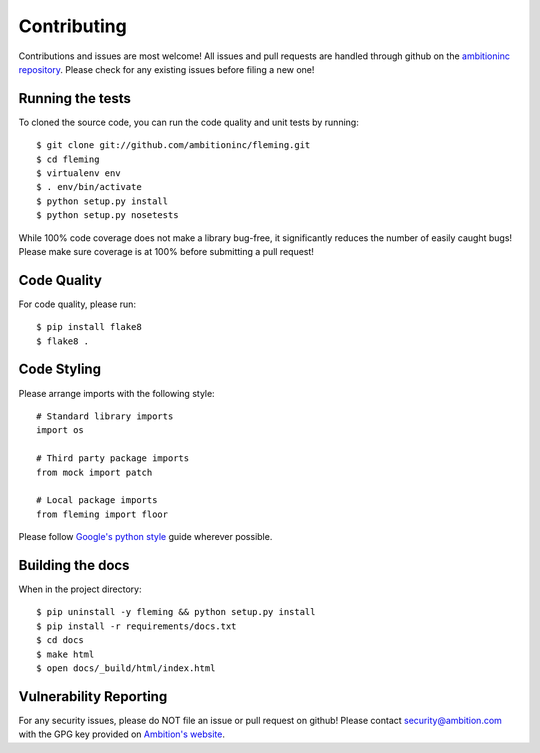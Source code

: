 Contributing
============

Contributions and issues are most welcome! All issues and pull requests are
handled through github on the `ambitioninc repository`_. Please check for any
existing issues before filing a new one!

.. _ambitioninc repository: https://github.com/ambitioninc/fleming

Running the tests
-----------------

To cloned the source code, you can run the code quality and unit tests by
running::

    $ git clone git://github.com/ambitioninc/fleming.git
    $ cd fleming
    $ virtualenv env
    $ . env/bin/activate
    $ python setup.py install
    $ python setup.py nosetests

While 100% code coverage does not make a library bug-free, it significantly
reduces the number of easily caught bugs! Please make sure coverage is at 100%
before submitting a pull request!

Code Quality
------------

For code quality, please run::

    $ pip install flake8
    $ flake8 .

Code Styling
------------
Please arrange imports with the following style::

    # Standard library imports
    import os

    # Third party package imports
    from mock import patch

    # Local package imports
    from fleming import floor

Please follow `Google's python style`_ guide wherever possible.

.. _Google's python style: http://google-styleguide.googlecode.com/svn/trunk/pyguide.html

Building the docs
-----------------

When in the project directory::

    $ pip uninstall -y fleming && python setup.py install
    $ pip install -r requirements/docs.txt
    $ cd docs
    $ make html
    $ open docs/_build/html/index.html

Vulnerability Reporting
-----------------------

For any security issues, please do NOT file an issue or pull request on github!
Please contact `security@ambition.com`_ with the GPG key provided on `Ambition's
website`_.

.. _security@ambition.com: mailto:security@ambition.com
.. _Ambition's website: http://ambition.com/security/

